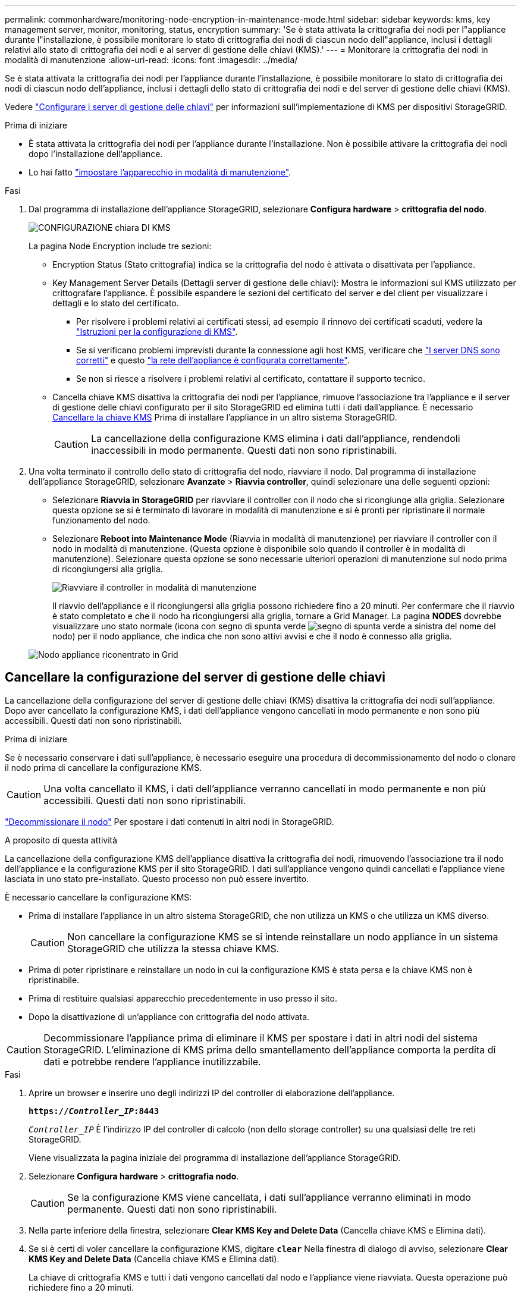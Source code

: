 ---
permalink: commonhardware/monitoring-node-encryption-in-maintenance-mode.html 
sidebar: sidebar 
keywords: kms, key management server, monitor, monitoring, status, encryption 
summary: 'Se è stata attivata la crittografia dei nodi per l"appliance durante l"installazione, è possibile monitorare lo stato di crittografia dei nodi di ciascun nodo dell"appliance, inclusi i dettagli relativi allo stato di crittografia dei nodi e al server di gestione delle chiavi (KMS).' 
---
= Monitorare la crittografia dei nodi in modalità di manutenzione
:allow-uri-read: 
:icons: font
:imagesdir: ../media/


[role="lead"]
Se è stata attivata la crittografia dei nodi per l'appliance durante l'installazione, è possibile monitorare lo stato di crittografia dei nodi di ciascun nodo dell'appliance, inclusi i dettagli dello stato di crittografia dei nodi e del server di gestione delle chiavi (KMS).

Vedere https://docs.netapp.com/us-en/storagegrid/admin/kms-configuring.html["Configurare i server di gestione delle chiavi"^] per informazioni sull'implementazione di KMS per dispositivi StorageGRID.

.Prima di iniziare
* È stata attivata la crittografia dei nodi per l'appliance durante l'installazione. Non è possibile attivare la crittografia dei nodi dopo l'installazione dell'appliance.
* Lo hai fatto link:../commonhardware/placing-appliance-into-maintenance-mode.html["impostare l'apparecchio in modalità di manutenzione"].


.Fasi
. Dal programma di installazione dell'appliance StorageGRID, selezionare *Configura hardware* > *crittografia del nodo*.
+
image::../media/fde_monitor_in_maint_mode.png[CONFIGURAZIONE chiara DI KMS]

+
La pagina Node Encryption include tre sezioni:

+
** Encryption Status (Stato crittografia) indica se la crittografia del nodo è attivata o disattivata per l'appliance.
** Key Management Server Details (Dettagli server di gestione delle chiavi): Mostra le informazioni sul KMS utilizzato per crittografare l'appliance. È possibile espandere le sezioni del certificato del server e del client per visualizzare i dettagli e lo stato del certificato.
+
*** Per risolvere i problemi relativi ai certificati stessi, ad esempio il rinnovo dei certificati scaduti, vedere la https://docs.netapp.com/us-en/storagegrid/admin/kms-configuring.html["Istruzioni per la configurazione di KMS"^].
*** Se si verificano problemi imprevisti durante la connessione agli host KMS, verificare che link:../commonhardware/checking-dns-server-configuration.html["I server DNS sono corretti"] e questo link:../installconfig/configuring-network-links.html["la rete dell'appliance è configurata correttamente"].
*** Se non si riesce a risolvere i problemi relativi al certificato, contattare il supporto tecnico.


** Cancella chiave KMS disattiva la crittografia dei nodi per l'appliance, rimuove l'associazione tra l'appliance e il server di gestione delle chiavi configurato per il sito StorageGRID ed elimina tutti i dati dall'appliance. È necessario <<Cancellare la configurazione del server di gestione delle chiavi,Cancellare la chiave KMS>> Prima di installare l'appliance in un altro sistema StorageGRID.
+

CAUTION: La cancellazione della configurazione KMS elimina i dati dall'appliance, rendendoli inaccessibili in modo permanente. Questi dati non sono ripristinabili.



. Una volta terminato il controllo dello stato di crittografia del nodo, riavviare il nodo. Dal programma di installazione dell'appliance StorageGRID, selezionare *Avanzate* > *Riavvia controller*, quindi selezionare una delle seguenti opzioni:
+
** Selezionare *Riavvia in StorageGRID* per riavviare il controller con il nodo che si ricongiunge alla griglia. Selezionare questa opzione se si è terminato di lavorare in modalità di manutenzione e si è pronti per ripristinare il normale funzionamento del nodo.
** Selezionare *Reboot into Maintenance Mode* (Riavvia in modalità di manutenzione) per riavviare il controller con il nodo in modalità di manutenzione. (Questa opzione è disponibile solo quando il controller è in modalità di manutenzione). Selezionare questa opzione se sono necessarie ulteriori operazioni di manutenzione sul nodo prima di ricongiungersi alla griglia.
+
image::../media/reboot_controller_from_maintenance_mode.png[Riavviare il controller in modalità di manutenzione]

+
Il riavvio dell'appliance e il ricongiungersi alla griglia possono richiedere fino a 20 minuti. Per confermare che il riavvio è stato completato e che il nodo ha ricongiungersi alla griglia, tornare a Grid Manager. La pagina *NODES* dovrebbe visualizzare uno stato normale (icona con segno di spunta verde image:../media/icon_alert_green_checkmark.png["segno di spunta verde"] a sinistra del nome del nodo) per il nodo appliance, che indica che non sono attivi avvisi e che il nodo è connesso alla griglia.

+
image::../media/nodes_menu.png[Nodo appliance riconentrato in Grid]







== Cancellare la configurazione del server di gestione delle chiavi

La cancellazione della configurazione del server di gestione delle chiavi (KMS) disattiva la crittografia dei nodi sull'appliance. Dopo aver cancellato la configurazione KMS, i dati dell'appliance vengono cancellati in modo permanente e non sono più accessibili. Questi dati non sono ripristinabili.

.Prima di iniziare
Se è necessario conservare i dati sull'appliance, è necessario eseguire una procedura di decommissionamento del nodo o clonare il nodo prima di cancellare la configurazione KMS.


CAUTION: Una volta cancellato il KMS, i dati dell'appliance verranno cancellati in modo permanente e non più accessibili. Questi dati non sono ripristinabili.

https://docs.netapp.com/us-en/storagegrid/maintain/grid-node-decommissioning.html["Decommissionare il nodo"^] Per spostare i dati contenuti in altri nodi in StorageGRID.

.A proposito di questa attività
La cancellazione della configurazione KMS dell'appliance disattiva la crittografia dei nodi, rimuovendo l'associazione tra il nodo dell'appliance e la configurazione KMS per il sito StorageGRID. I dati sull'appliance vengono quindi cancellati e l'appliance viene lasciata in uno stato pre-installato. Questo processo non può essere invertito.

È necessario cancellare la configurazione KMS:

* Prima di installare l'appliance in un altro sistema StorageGRID, che non utilizza un KMS o che utilizza un KMS diverso.
+

CAUTION: Non cancellare la configurazione KMS se si intende reinstallare un nodo appliance in un sistema StorageGRID che utilizza la stessa chiave KMS.

* Prima di poter ripristinare e reinstallare un nodo in cui la configurazione KMS è stata persa e la chiave KMS non è ripristinabile.
* Prima di restituire qualsiasi apparecchio precedentemente in uso presso il sito.
* Dopo la disattivazione di un'appliance con crittografia del nodo attivata.



CAUTION: Decommissionare l'appliance prima di eliminare il KMS per spostare i dati in altri nodi del sistema StorageGRID. L'eliminazione di KMS prima dello smantellamento dell'appliance comporta la perdita di dati e potrebbe rendere l'appliance inutilizzabile.

.Fasi
. Aprire un browser e inserire uno degli indirizzi IP del controller di elaborazione dell'appliance.
+
`*https://_Controller_IP_:8443*`

+
`_Controller_IP_` È l'indirizzo IP del controller di calcolo (non dello storage controller) su una qualsiasi delle tre reti StorageGRID.

+
Viene visualizzata la pagina iniziale del programma di installazione dell'appliance StorageGRID.

. Selezionare *Configura hardware* > *crittografia nodo*.
+

CAUTION: Se la configurazione KMS viene cancellata, i dati sull'appliance verranno eliminati in modo permanente. Questi dati non sono ripristinabili.

. Nella parte inferiore della finestra, selezionare *Clear KMS Key and Delete Data* (Cancella chiave KMS e Elimina dati).
. Se si è certi di voler cancellare la configurazione KMS, digitare `*clear*` Nella finestra di dialogo di avviso, selezionare *Clear KMS Key and Delete Data* (Cancella chiave KMS e Elimina dati).
+
La chiave di crittografia KMS e tutti i dati vengono cancellati dal nodo e l'appliance viene riavviata. Questa operazione può richiedere fino a 20 minuti.

. Aprire un browser e inserire uno degli indirizzi IP del controller di elaborazione dell'appliance. +
`*https://_Controller_IP_:8443*`
+
`_Controller_IP_` È l'indirizzo IP del controller di calcolo (non dello storage controller) su una qualsiasi delle tre reti StorageGRID.

+
Viene visualizzata la pagina iniziale del programma di installazione dell'appliance StorageGRID.

. Selezionare *Configura hardware* > *crittografia nodo*.
. Verificare che la crittografia del nodo sia disattivata e che le informazioni relative a chiave e certificato in *Key Management Server Details* e *Clear KMS Key and Delete Data* Control siano rimosse dalla finestra.
+
La crittografia del nodo non può essere riattivata sull'appliance fino a quando non viene reinstallata in una griglia.



.Al termine
Dopo aver riavviato l'appliance e aver verificato che il sistema KMS è stato cancellato e che l'appliance si trova in uno stato di preinstallazione, è possibile rimuoverlo fisicamente dal sistema StorageGRID. Consultare la https://docs.netapp.com/us-en/storagegrid/maintain/preparing-appliance-for-reinstallation-platform-replacement-only.html["istruzioni per la preparazione dell'apparecchio per la reinstallazione"^].
